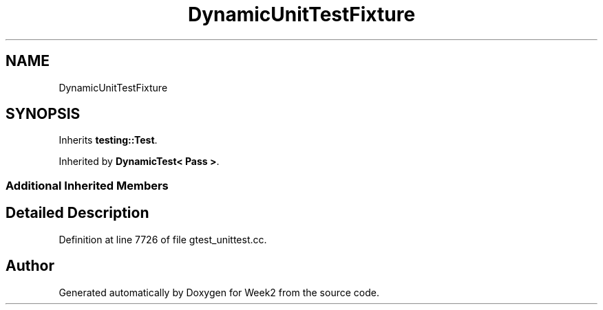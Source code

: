 .TH "DynamicUnitTestFixture" 3 "Tue Sep 12 2023" "Week2" \" -*- nroff -*-
.ad l
.nh
.SH NAME
DynamicUnitTestFixture
.SH SYNOPSIS
.br
.PP
.PP
Inherits \fBtesting::Test\fP\&.
.PP
Inherited by \fBDynamicTest< Pass >\fP\&.
.SS "Additional Inherited Members"
.SH "Detailed Description"
.PP 
Definition at line 7726 of file gtest_unittest\&.cc\&.

.SH "Author"
.PP 
Generated automatically by Doxygen for Week2 from the source code\&.
